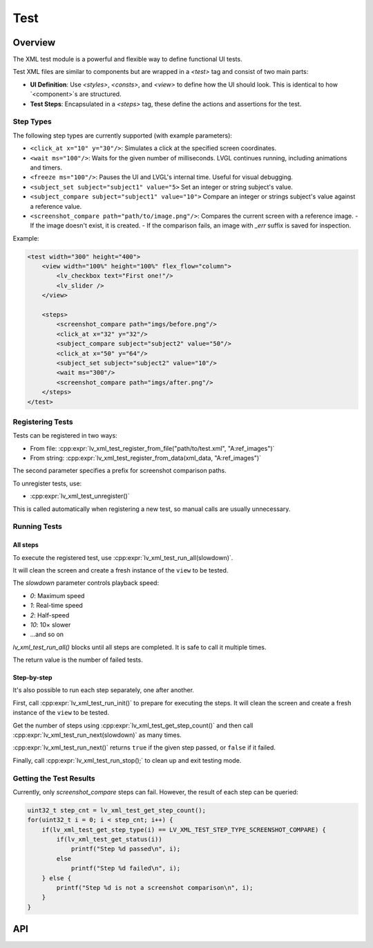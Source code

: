 .. _xml_test:

====
Test
====

Overview
********

The XML test module is a powerful and flexible way to define functional UI tests.

Test XML files are similar to components but are wrapped in a `<test>` tag and consist of two main parts:

- **UI Definition**: Use `<styles>`, `<consts>`, and `<view>` to define how the UI should look. This is identical to how `<component>`s are structured.
- **Test Steps**: Encapsulated in a `<steps>` tag, these define the actions and assertions for the test.

Step Types
----------

The following step types are currently supported (with example parameters):

- ``<click_at x="10" y="30"/>``: Simulates a click at the specified screen coordinates.
- ``<wait ms="100"/>``: Waits for the given number of milliseconds. LVGL continues running, including animations and timers.
- ``<freeze ms="100"/>``: Pauses the UI and LVGL's internal time. Useful for visual debugging.
- ``<subject_set subject="subject1" value="5>`` Set an integer or string subject's value.
- ``<subject_compare subject="subject1" value="10">`` Compare an integer or strings subject's value against a reference value.
- ``<screenshot_compare path="path/to/image.png"/>``: Compares the current screen with a reference image.
  - If the image doesn't exist, it is created.
  - If the comparison fails, an image with `_err` suffix is saved for inspection.

Example:

.. code-block:: xml

    <test width="300" height="400">
        <view width="100%" height="100%" flex_flow="column">
            <lv_checkbox text="First one!"/>
            <lv_slider />
        </view>

        <steps>
            <screenshot_compare path="imgs/before.png"/>
            <click_at x="32" y="32"/>
            <subject_compare subject="subject2" value="50"/>
            <click_at x="50" y="64"/>
            <subject_set subject="subject2" value="10"/>
            <wait ms="300"/>
            <screenshot_compare path="imgs/after.png"/>
        </steps>
    </test>

Registering Tests
-----------------

Tests can be registered in two ways:

- From file: :cpp:expr:`lv_xml_test_register_from_file("path/to/test.xml", "A:ref_images")`
- From string: :cpp:expr:`lv_xml_test_register_from_data(xml_data, "A:ref_images")`

The second parameter specifies a prefix for screenshot comparison paths.

To unregister tests, use:

- :cpp:expr:`lv_xml_test_unregister()`

This is called automatically when registering a new test, so manual calls are usually unnecessary.

Running Tests
-------------

All steps
^^^^^^^^^

To execute the registered test, use :cpp:expr:`lv_xml_test_run_all(slowdown)`.

It will clean the screen and create a fresh instance of the ``view`` to be tested.

The `slowdown` parameter controls playback speed:

- `0`: Maximum speed
- `1`: Real-time speed
- `2`: Half-speed
- `10`: 10× slower
- ...and so on

`lv_xml_test_run_all()` blocks until all steps are completed. It is safe to call it multiple times.

The return value is the number of failed tests.

Step-by-step
^^^^^^^^^^^^

It's also possible to run each step separately, one after another.

First, call :cpp:expr:`lv_xml_test_run_init()` to prepare for executing the steps.
It will clean the screen and create a fresh instance of the ``view`` to be tested.

Get the number of steps using :cpp:expr:`lv_xml_test_get_step_count()`
and then call :cpp:expr:`lv_xml_test_run_next(slowdown)` as many times.

:cpp:expr:`lv_xml_test_run_next()` returns ``true`` if the given step passed, or ``false`` if it failed.

Finally, call :cpp:expr:`lv_xml_test_run_stop();` to clean up and exit testing mode.


Getting the Test Results
------------------------

Currently, only `screenshot_compare` steps can fail. However, the result of each step can be queried:

.. code-block:: c

    uint32_t step_cnt = lv_xml_test_get_step_count();
    for(uint32_t i = 0; i < step_cnt; i++) {
        if(lv_xml_test_get_step_type(i) == LV_XML_TEST_STEP_TYPE_SCREENSHOT_COMPARE) {
            if(lv_xml_test_get_status(i))
                printf("Step %d passed\n", i);
            else
                printf("Step %d failed\n", i);
        } else {
            printf("Step %d is not a screenshot comparison\n", i);
        }
    }

.. _lv_xml_test_api:

API
***
